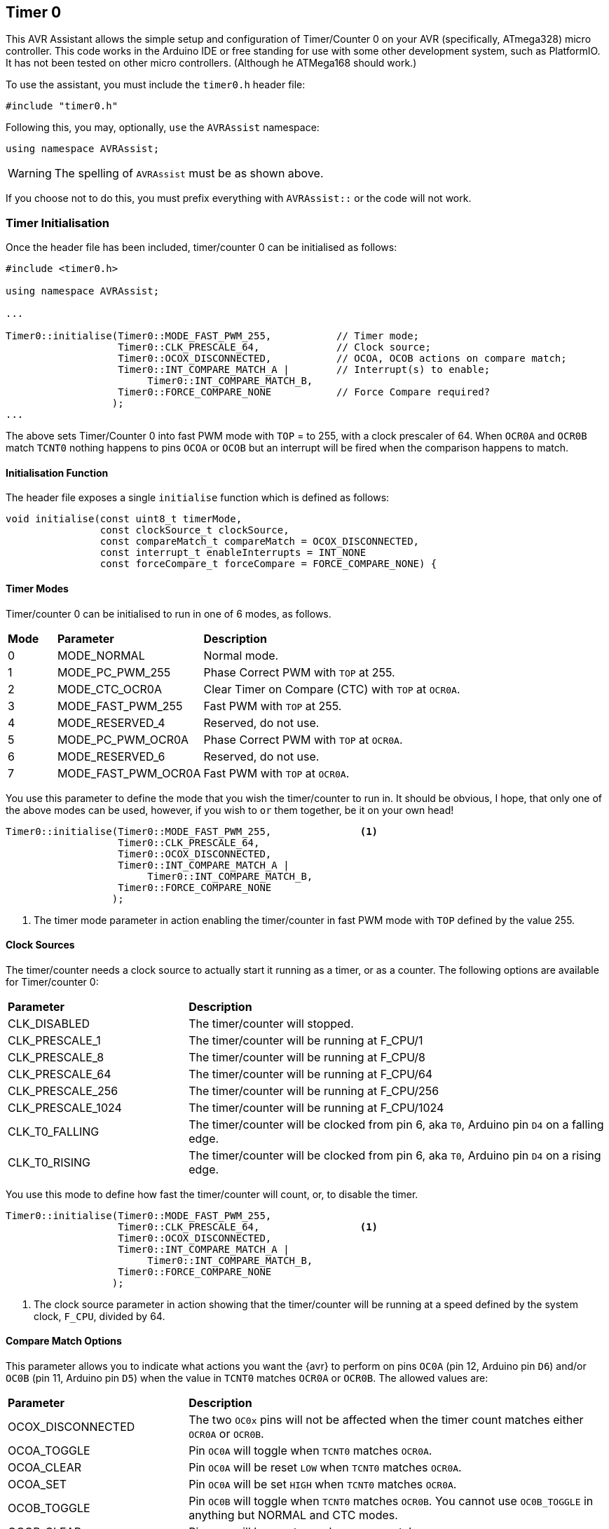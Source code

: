 == Timer 0

This AVR Assistant allows the simple setup and configuration of Timer/Counter 0 on your AVR (specifically, ATmega328) micro controller. This code works in the Arduino IDE or free standing for use with some other development system, such as PlatformIO. It has not been tested on other micro controllers. (Although he ATMega168 should work.)

To use the assistant, you must include the `timer0.h` header file:

[source, c++]
----
#include "timer0.h"
----

Following this, you may, optionally, `use` the `AVRAssist` namespace:

[source, cpp]
----
using namespace AVRAssist;
----

[WARNING]
====
The spelling of `AVRAssist` must be as shown above.
====

If you choose not to do this, you must prefix everything with `AVRAssist::` or the code will not work.


=== Timer Initialisation

Once the header file has been included, timer/counter 0 can be initialised as follows:

[source,cpp]
----
#include <timer0.h>

using namespace AVRAssist;

...

Timer0::initialise(Timer0::MODE_FAST_PWM_255,           // Timer mode;
                   Timer0::CLK_PRESCALE_64,             // Clock source;
                   Timer0::OCOX_DISCONNECTED,           // OCOA, OCOB actions on compare match;
                   Timer0::INT_COMPARE_MATCH_A |        // Interrupt(s) to enable;
                        Timer0::INT_COMPARE_MATCH_B,
                   Timer0::FORCE_COMPARE_NONE           // Force Compare required?
                  );
...
----

The above sets Timer/Counter 0 into fast PWM mode with `TOP` = to 255, with a clock prescaler of 64. When `OCR0A` and `OCR0B` match `TCNT0` nothing happens to pins `OCOA` or `OCOB` but an interrupt will be fired when the comparison happens to match. 

==== Initialisation Function

The header file exposes a single `initialise` function which is defined as follows:

[source, cpp]
----
void initialise(const uint8_t timerMode, 
                const clockSource_t clockSource, 
                const compareMatch_t compareMatch = OCOX_DISCONNECTED, 
                const interrupt_t enableInterrupts = INT_NONE
                const forceCompare_t forceCompare = FORCE_COMPARE_NONE) {
----


==== Timer Modes

Timer/counter 0 can be initialised to run in one of 6 modes, as follows.

[width=100%, cols="10%,30%,60%"]
|===

| *Mode* | *Parameter* | *Description*
^| 0 | MODE_NORMAL         | Normal mode.
^| 1 | MODE_PC_PWM_255     | Phase Correct PWM with `TOP` at 255.
^| 2 | MODE_CTC_OCR0A      | Clear Timer on Compare (CTC) with `TOP` at `OCR0A`.
^| 3 | MODE_FAST_PWM_255   | Fast PWM with `TOP` at 255.
^| 4 | MODE_RESERVED_4     | Reserved, do not use.
^| 5 | MODE_PC_PWM_OCR0A   | Phase Correct PWM with `TOP` at `OCR0A`.
^| 6 | MODE_RESERVED_6     | Reserved, do not use.
^| 7 | MODE_FAST_PWM_OCR0A | Fast PWM with `TOP` at `OCR0A`.

|===

You use this parameter to define the mode that you wish the timer/counter to run in. It should be obvious, I hope, that only one of the above modes can be used, however, if you wish to `or` them together, be it on your own head!

[source, cpp]
----
Timer0::initialise(Timer0::MODE_FAST_PWM_255,               <1>
                   Timer0::CLK_PRESCALE_64,
                   Timer0::OCOX_DISCONNECTED,
                   Timer0::INT_COMPARE_MATCH_A |
                        Timer0::INT_COMPARE_MATCH_B,
                   Timer0::FORCE_COMPARE_NONE
                  );
----
<1> The timer mode parameter in action enabling the timer/counter in fast PWM mode with `TOP` defined by the value 255.


==== Clock Sources

The timer/counter needs a clock source to actually start it running as a timer, or as a counter. The following options are available for Timer/counter 0:

[width=100%, cols="30%,70%"]
|===

| *Parameter* | *Description*
| CLK_DISABLED      | The timer/counter will stopped.
| CLK_PRESCALE_1    | The timer/counter will be running at F_CPU/1
| CLK_PRESCALE_8    | The timer/counter will be running at F_CPU/8
| CLK_PRESCALE_64   | The timer/counter will be running at F_CPU/64
| CLK_PRESCALE_256  | The timer/counter will be running at F_CPU/256
| CLK_PRESCALE_1024 | The timer/counter will be running at F_CPU/1024
| CLK_T0_FALLING    | The timer/counter will be clocked from pin 6, aka `T0`, Arduino pin `D4` on a falling edge.
| CLK_T0_RISING     | The timer/counter will be clocked from pin 6, aka `T0`, Arduino pin `D4` on a rising edge.

|===

You use this mode to define how fast the timer/counter will count, or, to disable the timer.

[source, cpp]
----
Timer0::initialise(Timer0::MODE_FAST_PWM_255,
                   Timer0::CLK_PRESCALE_64,                 <1>
                   Timer0::OCOX_DISCONNECTED,
                   Timer0::INT_COMPARE_MATCH_A |
                        Timer0::INT_COMPARE_MATCH_B,
                   Timer0::FORCE_COMPARE_NONE
                  );
----
<1> The clock source parameter in action showing  that the timer/counter will be running at a speed defined by the system clock, `F_CPU`, divided by 64.


==== Compare Match Options

This parameter allows you to indicate what actions you want the {avr} to perform on pins `OC0A` (pin 12, Arduino pin `D6`) and/or `OC0B` (pin 11, Arduino pin `D5`) when the value in `TCNT0` matches `OCR0A` or `OCR0B`. The allowed values are:

[width=100%, cols="30%,70%"]
|===

| *Parameter* | *Description*
| OCOX_DISCONNECTED | The two `OC0x` pins will not be affected when the timer count matches either `OCR0A` or `OCR0B`.
| OCOA_TOGGLE       | Pin `OC0A` will toggle  when `TCNT0` matches `OCR0A`.
| OCOA_CLEAR        | Pin `OC0A` will be reset `LOW` when `TCNT0` matches `OCR0A`.
| OCOA_SET          | Pin `OC0A` will be set `HIGH` when `TCNT0` matches `OCR0A`.
| OCOB_TOGGLE       | Pin `OC0B` will toggle  when `TCNT0` matches `OCR0B`. You cannot use `OC0B_TOGGLE` in anything but NORMAL and CTC modes.
| OCOB_CLEAR        | Pin `OC0B` will be reset `LOW` when `TCNT0` matches `OCR0B`.
| OCOB_SET          | Pin `OC0B` will be set `HIGH` when `TCNT0` matches `OCR0B`.

|===

An example of initialising the timer/counter using this parameter is:

[source, cpp]
----
Timer0::initialise(Timer0::MODE_FAST_PWM_255,
                   Timer0::CLK_PRESCALE_64,
                   Timer0::OCOX_DISCONNECTED,               <1>
                   Timer0::INT_COMPARE_MATCH_A |
                        Timer0::INT_COMPARE_MATCH_B,
                   Timer0::FORCE_COMPARE_NONE
                  );
----
<1> The compare match parameter in action showing that when `TCNT0` matches `OCR0A` or `OCR0B`, that no special effects take place. The pins `OC0A` (pin 12, Arduino `D6`) and `OC0B` (pin 11, Arduino `D5`) are not affected.


==== Interrupts

Timer/counter 0 has three interrupts that can be enabled. Sadly though, if you are using the Arduino IDE to write your code, it will sneakily use the overflow interrupt on this timer/counter, to facilitate the `millis()` function, and from that `delay()` etc are defined. You cannot define the Timer/counter 0 overflow interrupt _handler_ in your own code if you compile within the Arduino IDE.

The various interrupt options are:

[width=100%, cols="30%,70%"]
|===

| *Parameter* | *Description*
| INT_NONE            | No interrupts are required on this timer/counter. This is the default.
| INT_COMPARE_MATCH_A | The `TIMER0 COMPA` interrupt is to be enabled. You are required to create an ISR function to handle it - `ISR(TIMER0_COMPA_vect)`.
| INT_COMPARE_MATCH_B | The `TIMER0 COMPB` interrupt is to be enabled. You are required to create an ISR function to handle it - `ISR(TIMER0_COMPB_vect)`.
| INT_OVERFLOW        | The `TIMER0 OVF` interrupt is to be enabled. You are required to create an ISR function to handle it. This interrupt's handler cannot be defined in your own code in an Arduino IDE development system as the handler, `ISR(TIMER0_OVF_vect)` has been created internally and added to your code behind the scenes.

|===

An example of initialising the timer/counter with interrupts enabled, would be:

[source, cpp]
----
ISR(TIMER0_COMPA_vect) { 
    ...
}

ISR(TIMER0_COMPB_vect) {
    ...
}

Timer0::initialise(Timer0::MODE_FAST_PWM_255,
                   Timer0::CLK_PRESCALE_64,
                   Timer0::OCOX_DISCONNECTED,
                   Timer0::INT_COMPARE_MATCH_A |            <1>
                        Timer0::INT_COMPARE_MATCH_B,        <2>
                   Timer0::FORCE_COMPARE_NONE
                  );
----
<1> The interrupts parameter in action showing that the 'compare match A' and 'compare match B' interrupts are to be enabled, while the other interrupt, the timer/counter overflow interrupt, is not to be enabled here.
+
[NOTE]
====
On Arduino systems, disabling the overflow interrupt for timer/counter 0 will stop `millis()` etc from working. The `delay()` function will also fail to work. In addition, attempting to define the timer/counter 0 overflow interrupt handler in your own (Arduino) code will fail to compile as the Arduino system already defines a handler for that interrupt. You need to write your code in something like _Atmel Studio_ or _PlatformIO_ to be able to use that interrupt as those development systems do not interfere with the code that you write!

You _can_ obviously still enable the interrupts with `INT_OVERLOW` enabled, you just cannot control what happens in the interrupt handler for it. The Arduino IDE has full control, you have none, but if your code relies on the Arduino `millis()` or calls `delay()` then you should always enable that interrupt.

Of course, if you change this timer/counter's initialisation away from that of the Arduino, you will affect those functions anyway.
====
<2> You can `or` various values together to create the full set of required interrupts, as in this example.


==== Force Compare Options

Timer/counter 0 can be forced to run a compare of `TCNT0` against `OCR0A` and/or `OCR0B` at any time. However, it is unlikely that this will be useful (Famous last words?) - the output pins `OC0A` (pin 12, Arduino `D6`) and `OC0B` (pin 11, Arduino `D5`) will be toggled or set according to the <<Compare Match Options, compare match options>> as long as that parameter is not set to `OCOX_DISCONNECTED` and the pin(s) in question are set to toggle, clear or set.

When the forced comparison is carried out, no interrupts will fire, if configured, and `TCNT0` will not be cleared in CTC mode with `OCR0A` as `TOP`. (Timer mode `MODE_CTC_OCR0A`.)

Setting these bits at timer initialisation is perhaps not so useful, but at least the option is there. These bits are cleared after the forced compare has taken place.

The options are:

[width=100%, cols="30%,70%"]
|===

| *Parameter* | *Description*
| FORCE_COMPARE_NONE    | No forced comparisons will take place. This is the default.
| FORCE_COMPARE_MATCH_A | A forced compare of `TCNT0` against `OCR0A` will be carried out.  You cannot use any force compare modes in anything but NORMAL and CTC modes.
| FORCE_COMPARE_MATCH_B | A forced compare of `TCNT0` against `OCR0B` will be carried out.   You cannot use any force compare modes in anything but NORMAL and CTC modes.

|===

While the default for this parameter is to have no force compares enabled, `FORCE_COMPARE_NONE`, you can be explicit if you wish, and call the `initialise()` function as follows:

[source, cpp]
----
Timer0::initialise(Timer0::MODE_FAST_PWM_255,
                   Timer0::CLK_PRESCALE_64,
                   Timer0::OCOX_DISCONNECTED,
                   Timer0::INT_COMPARE_MATCH_A |
                        Timer0::INT_COMPARE_MATCH_B,
                   Timer0::FORCE_COMPARE_NONE               <1>
                  );
----
<1> The force compare parameter in action showing that we are not requiring a force compare as soon as the timer is initialised.

You can, of course, initialise the timer as above, and then, in your code at any time, simply set one or other of the `FOC0A` and `FOC0B` bits in register `TCCR0B` to force a compare to affect the output pins at that point, but remember, no interrupts will fire for the compare match in that case.

